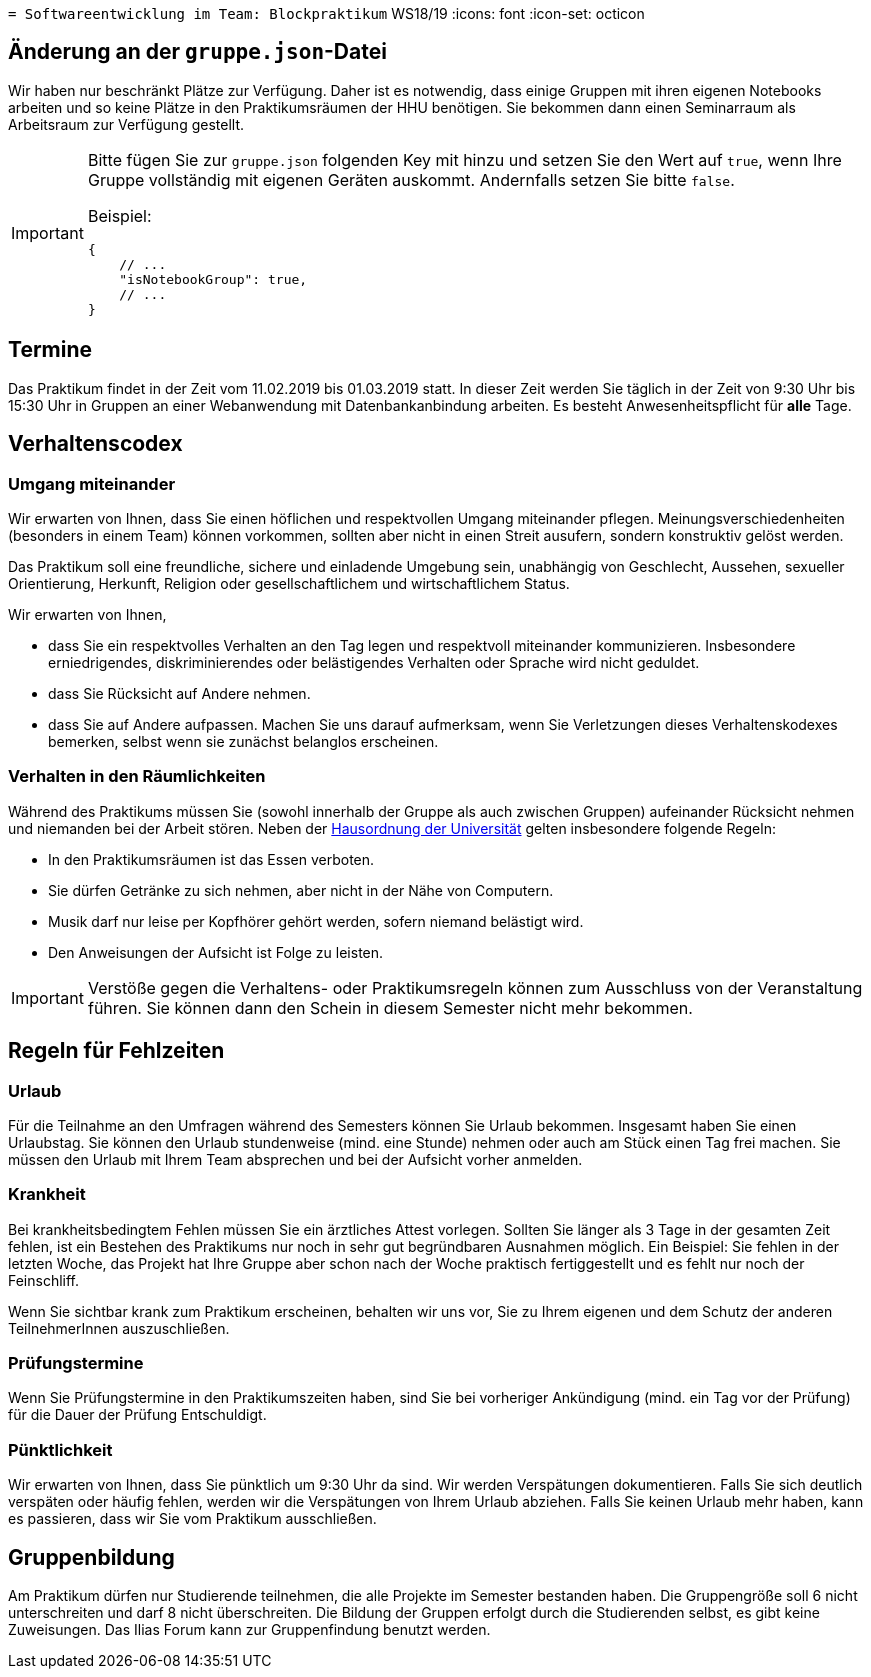 `[.line-through]#= Softwareentwicklung im Team: Blockpraktikum#`
WS18/19
:icons: font
:icon-set: octicon

== Änderung an der `gruppe.json`-Datei

Wir haben nur beschränkt Plätze zur Verfügung. Daher ist es notwendig, dass
einige Gruppen mit ihren eigenen Notebooks arbeiten und so keine Plätze in den
Praktikumsräumen der HHU benötigen. Sie bekommen dann einen Seminarraum als
Arbeitsraum zur Verfügung gestellt.

[IMPORTANT]
====
Bitte fügen Sie zur `gruppe.json` folgenden Key mit hinzu und setzen
Sie den Wert auf `true`, wenn Ihre Gruppe vollständig mit eigenen Geräten
auskommt. Andernfalls setzen Sie bitte `false`.

Beispiel:

[source,json]
----
{
    // ...
    "isNotebookGroup": true,
    // ...
}
----
====

== Termine

Das Praktikum findet in der Zeit vom 11.02.2019 bis 01.03.2019 statt. In dieser
Zeit werden Sie täglich in der Zeit von 9:30 Uhr bis 15:30 Uhr in Gruppen an
einer Webanwendung mit Datenbankanbindung arbeiten. Es besteht
Anwesenheitspflicht für *alle* Tage.

== Verhaltenscodex

=== Umgang miteinander

Wir erwarten von Ihnen, dass Sie einen höflichen und respektvollen Umgang
miteinander pflegen. Meinungsverschiedenheiten (besonders in einem Team) können
vorkommen, sollten aber nicht in einen Streit ausufern, sondern konstruktiv
gelöst werden.

Das Praktikum soll eine freundliche, sichere und einladende Umgebung sein,
unabhängig von Geschlecht, Aussehen, sexueller Orientierung, Herkunft, Religion
oder gesellschaftlichem und wirtschaftlichem Status.

Wir erwarten von Ihnen,

* dass Sie ein respektvolles Verhalten an den Tag legen und respektvoll
  miteinander kommunizieren. Insbesondere erniedrigendes, diskriminierendes oder
  belästigendes Verhalten oder Sprache wird nicht geduldet.
* dass Sie Rücksicht auf Andere nehmen.
* dass Sie auf Andere aufpassen. Machen Sie uns darauf aufmerksam, wenn Sie
  Verletzungen dieses Verhaltenskodexes bemerken, selbst wenn sie zunächst
  belanglos erscheinen.

=== Verhalten in den Räumlichkeiten

Während des Praktikums müssen Sie (sowohl innerhalb der Gruppe als auch zwischen
Gruppen) aufeinander Rücksicht nehmen und niemanden bei der Arbeit stören. Neben
der
https://www.uni-duesseldorf.de/home/fileadmin/redaktion/Oeffentliche_Medien/ZUV/Dezernat_6/Hausordnung/16-12-06_Hausordnung_HHU_A4.pdf[Hausordnung
der Universität] gelten insbesondere folgende Regeln:

* In den Praktikumsräumen ist das Essen verboten.
* Sie dürfen Getränke zu sich nehmen, aber nicht in der Nähe von Computern.
* Musik darf nur leise per Kopfhörer gehört werden, sofern niemand belästigt 
  wird.
* Den Anweisungen der Aufsicht ist Folge zu leisten.

IMPORTANT: Verstöße gegen die Verhaltens- oder Praktikumsregeln können zum
Ausschluss von der Veranstaltung führen. Sie können dann den Schein in diesem
Semester nicht mehr bekommen.

== Regeln für Fehlzeiten

=== Urlaub

Für die Teilnahme an den Umfragen während des Semesters können Sie Urlaub
bekommen. Insgesamt haben Sie einen Urlaubstag. Sie können den Urlaub
stundenweise (mind. eine Stunde) nehmen oder auch am Stück einen Tag frei
machen. Sie müssen den Urlaub mit Ihrem Team absprechen und bei der Aufsicht
vorher anmelden.

=== Krankheit

Bei krankheitsbedingtem Fehlen müssen Sie ein ärztliches Attest vorlegen.
Sollten Sie länger als 3 Tage in der gesamten Zeit fehlen, ist ein Bestehen des
Praktikums nur noch in sehr gut begründbaren Ausnahmen möglich. Ein Beispiel:
Sie fehlen in der letzten Woche, das Projekt hat Ihre Gruppe aber schon nach der
Woche praktisch fertiggestellt und es fehlt nur noch der Feinschliff.

Wenn Sie sichtbar krank zum Praktikum erscheinen, behalten wir uns vor, Sie zu
Ihrem eigenen und dem Schutz der anderen TeilnehmerInnen auszuschließen.

=== Prüfungstermine

Wenn Sie Prüfungstermine in den Praktikumszeiten haben, sind Sie bei vorheriger
Ankündigung (mind. ein Tag vor der Prüfung) für die Dauer der Prüfung Entschuldigt.

=== Pünktlichkeit

Wir erwarten von Ihnen, dass Sie pünktlich um 9:30 Uhr da sind. Wir werden
Verspätungen dokumentieren. Falls Sie sich deutlich verspäten oder häufig
fehlen, werden wir die Verspätungen von Ihrem Urlaub abziehen. Falls Sie keinen
Urlaub mehr haben, kann es passieren, dass wir Sie vom Praktikum ausschließen.

== Gruppenbildung

Am Praktikum dürfen nur Studierende teilnehmen, die alle Projekte im Semester
bestanden haben. Die Gruppengröße soll 6 nicht unterschreiten und darf 8 nicht
überschreiten. Die Bildung der Gruppen erfolgt durch die Studierenden selbst, es
gibt keine Zuweisungen. Das Ilias Forum kann zur Gruppenfindung benutzt werden.

